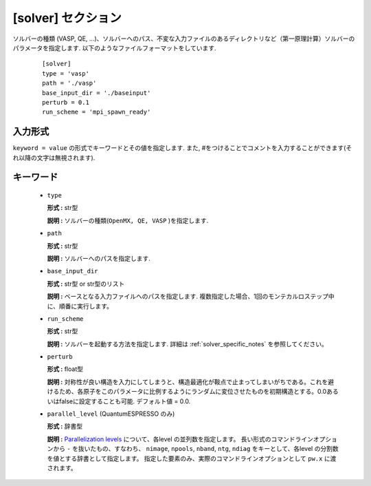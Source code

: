 .. highlight:: none

[solver] セクション
-------------------------------

ソルバーの種類 (VASP, QE, ...)、ソルバーへのパス、不変な入力ファイルのあるディレクトリなど（第一原理計算）ソルバーのパラメータを指定します.
以下のようなファイルフォーマットをしています.

  :: 
  
    [solver]
    type = 'vasp'
    path = './vasp'
    base_input_dir = './baseinput'
    perturb = 0.1
    run_scheme = 'mpi_spawn_ready'

入力形式
^^^^^^^^^^^^
``keyword = value`` の形式でキーワードとその値を指定します.
また, #をつけることでコメントを入力することができます(それ以降の文字は無視されます).

キーワード
^^^^^^^^^^

    -  ``type``

       **形式 :** str型

       **説明 :**
       ソルバーの種類(``OpenMX, QE, VASP`` )を指定します.

    -  ``path``

       **形式 :** str型

       **説明 :**
       ソルバーへのパスを指定します.

    -  ``base_input_dir``

       **形式 :** str型 or str型のリスト

       **説明 :** 
       ベースとなる入力ファイルへのパスを指定します.
       複数指定した場合、1回のモンテカルロステップ中に、順番に実行します。

    -  ``run_scheme``

       **形式 :** str型

       **説明 :**
       ソルバーを起動する方法を指定します.
       詳細は :ref:`solver_specific_notes` を参照してください。

    -  ``perturb``

       **形式 :** float型

       **説明 :**
       対称性が良い構造を入力にしてしまうと、構造最適化が鞍点で止まってしまいがちである。これを避けるため、各原子をこのパラメータに比例するようにランダムに変位させたものを初期構造とする。0.0あるいはfalseに設定することも可能. デフォルト値 = 0.0.

    -  ``parallel_level`` (QuantumESPRESSO のみ)

       **形式 :** 辞書型

       **説明 :** 
       `Parallelization levels <https://www.quantum-espresso.org/Doc/user_guide/node18.html>`_ について、各level の並列数を指定します。
       長い形式のコマンドラインオプションから ``-`` を抜いたもの、すなわち、
       ``nimage``, ``npools``, ``nband``, ``ntg``, ``ndiag`` をキーとして、各level の分割数を値とする辞書として指定します。
       指定した要素のみ、実際のコマンドラインオプションとして ``pw.x`` に渡されます。

